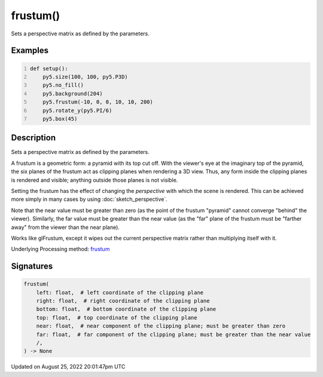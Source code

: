 frustum()
=========

Sets a perspective matrix as defined by the parameters.

Examples
--------

.. raw:: html

    <div class="example-table">

.. raw:: html

    <div class="example-row"><div class="example-cell-image">

.. image:: /images/reference/Sketch_frustum_0.png
    :alt: example picture for frustum()

.. raw:: html

    </div><div class="example-cell-code">

.. code:: python
    :number-lines:

    def setup():
        py5.size(100, 100, py5.P3D)
        py5.no_fill()
        py5.background(204)
        py5.frustum(-10, 0, 0, 10, 10, 200)
        py5.rotate_y(py5.PI/6)
        py5.box(45)

.. raw:: html

    </div></div>

.. raw:: html

    </div>

Description
-----------

Sets a perspective matrix as defined by the parameters.

A frustum is a geometric form: a pyramid with its top cut off.  With the viewer's eye at the imaginary top of the pyramid, the six planes of the frustum act as clipping planes when rendering a 3D view.  Thus, any form inside the clipping planes is rendered and visible; anything outside those planes is not visible.

Setting the frustum has the effect of changing the *perspective* with which the scene is rendered.  This can be achieved more simply in many cases by using :doc:`sketch_perspective`.

Note that the near value must be greater than zero (as the point of the frustum "pyramid" cannot converge "behind" the viewer).  Similarly, the far value must be greater than the near value (as the "far" plane of the frustum must be "farther away" from the viewer than the near plane).

Works like glFrustum, except it wipes out the current perspective matrix rather than multiplying itself with it.

Underlying Processing method: `frustum <https://processing.org/reference/frustum_.html>`_

Signatures
------

.. code:: python

    frustum(
        left: float,  # left coordinate of the clipping plane
        right: float,  # right coordinate of the clipping plane
        bottom: float,  # bottom coordinate of the clipping plane
        top: float,  # top coordinate of the clipping plane
        near: float,  # near component of the clipping plane; must be greater than zero
        far: float,  # far component of the clipping plane; must be greater than the near value
        /,
    ) -> None
Updated on August 25, 2022 20:01:47pm UTC

